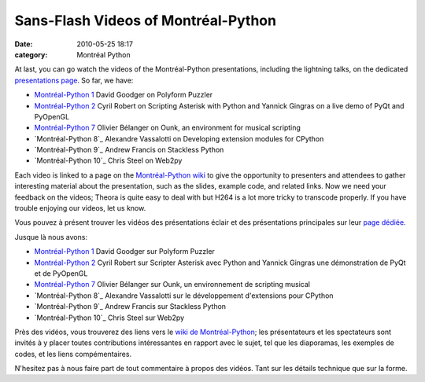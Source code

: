 Sans-Flash Videos of Montréal-Python
####################################
:date: 2010-05-25 18:17
:category: Montréal Python

At last, you can go watch the videos of the Montréal-Python
presentations, including the lightning talks, on the dedicated
`presentations page`_. So far, we have:

-  `Montréal-Python 1`_ David Goodger on Polyform Puzzler
-  `Montréal-Python 2`_ Cyril Robert on Scripting Asterisk with Python
   and Yannick Gingras on a live demo of PyQt and PyOpenGL
-  `Montréal-Python 7`_ Olivier Bélanger on Ounk, an environment for
   musical scripting
-  `Montréal-Python 8`_ Alexandre Vassalotti on Developing extension
   modules for CPython
-  `Montréal-Python 9`_ Andrew Francis on Stackless Python
-  `Montréal-Python 10`_ Chris Steel on Web2py

Each video is linked to a page on the `Montréal-Python wiki`_ to give
the opportunity to presenters and attendees to gather interesting
material about the presentation, such as the slides, example code, and
related links. Now we need your feedback on the videos; Theora is quite
easy to deal with but H264 is a lot more tricky to transcode properly.
If you have trouble enjoying our videos, let us know.

Vous pouvez à présent trouver les vidéos des présentations éclair et des
présentations principales sur leur `page dédiée`_.

Jusque là nous avons:

-  `Montréal-Python 1`_ David Goodger sur Polyform Puzzler
-  `Montréal-Python 2`_ Cyril Robert sur Scripter Asterisk avec Python
   and Yannick Gingras une démonstration de PyQt et de PyOpenGL
-  `Montréal-Python 7`_ Olivier Bélanger sur Ounk, un environnement de
   scripting musical
-  `Montréal-Python 8`_ Alexandre Vassalotti sur le développement
   d'extensions pour CPython
-  `Montréal-Python 9`_ Andrew Francis sur Stackless Python
-  `Montréal-Python 10`_ Chris Steel sur Web2py

Près des vidéos, vous trouverez des liens vers le `wiki de
Montréal-Python`_; les présentateurs et les spectateurs sont invités à y
placer toutes contributions intéressantes en rapport avec le sujet, tel
que les diaporamas, les exemples de codes, et les liens compémentaires.

N'hesitez pas à nous faire part de tout commentaire à propos des vidéos.
Tant sur les détails technique que sur la forme.

.. raw:: html

   </p>

.. _presentations page: http://montrealpython.org/presentations/
.. _Montréal-Python 1: http://montrealpython.org/presentations/mp-1/
.. _Montréal-Python 2: http://montrealpython.org/presentations/mp-2/
.. _Montréal-Python 7: http://montrealpython.org/presentations/mp-7/
.. _Montréal-Python 8: http://montrealpython.org/presentations/mp-8/
.. _Montréal-Python 9: http://montrealpython.org/presentations/mp-9/
.. _Montréal-Python 10: http://montrealpython.org/presentations/mp-10/
.. _Montréal-Python wiki: http://wiki.montrealpython.org
.. _page dédiée: http://montrealpython.org/presentations/
.. _Montréal-Python 8: http://montrealpython.org/presentations/mp-7/
.. _Montréal-Python 9: http://montrealpython.org/presentations/mp-7/
.. _Montréal-Python 10: http://montrealpython.org/presentations/mp-7/
.. _wiki de Montréal-Python: http://wiki.montrealpython.org
